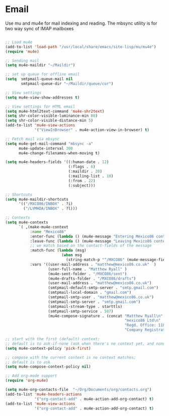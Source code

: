 
* Email
  Use mu and mu4e for mail indexing and reading. The mbsync utility is for two
  way sync of IMAP mailboxes

  #+BEGIN_SRC emacs-lisp

  ;; Load mu4e
  (add-to-list 'load-path "/usr/local/share/emacs/site-lisp/mu/mu4e")
  (require 'mu4e)

  ;; Sending mail
  (setq mu4e-maildir "~/Maildir")

  ;; set up queue for offline email
  (setq  smtpmail-queue-mail nil
         smtpmail-queue-dir "~/Maildir/queue/cur")

  ;; View settings
  (setq mu4e-view-show-addresses t)

  ;; View settings for HTML email
  (setq mu4e-html2text-command 'mu4e-shr2text)
  (setq shr-color-visible-luminance-min 80)
  (setq shr-color-visible-distance-min 5)
  (add-to-list 'mu4e-view-actions
               '("ViewInBrowser" . mu4e-action-view-in-browser) t)

  ;; Fetch mail via mbsync
  (setq mu4e-get-mail-command "mbsync -a"
        mu4e-update-interval 300
        mu4e-change-filenames-when-moving t)

  (setq mu4e-headers-fields '((:human-date . 12)
                              (:flags . 6)
                              (:maildir . 20)
                              (:mailing-list . 10)
                              (:from . 22)
                              (:subject)))

  ;; Shortcuts
  (setq mu4e-maildir-shortcuts
        '(("/MXCO86/INBOX" . ?i)
          ("/LVMHDA/INBOX" . ?l)))

  ;; Contexts
  (setq mu4e-contexts
        `( ,(make-mu4e-context
             :name "Mexico86"
             :enter-func (lambda () (mu4e-message "Entering Mexico86 context"))
             :leave-func (lambda () (mu4e-message "Leaving Mexico86 context"))
             ;; we match based on the contact-fields of the message
             :match-func (lambda (msg)
                           (when msg
                             (string-match-p "^/MXCO86" (mu4e-message-field msg :maildir))))
             :vars '((user-mail-address . "matthew@mexico86.co.uk"  )
                     (user-full-name . "Matthew Ryall" )
                     (mu4e-sent-folder . "/MXCO86/sent")
                     (mu4e-drafts-folder . "/MXCO86/drafts")
                     (user-mail-address . "matthew@mexico86.co.uk")
                     (smtpmail-default-smtp-server . "smtp.gmail.com")
                     (smtpmail-local-domain . "gmail.com")
                     (smtpmail-smtp-user . "matthew@mexico86.co.uk")
                     (smtpmail-smtp-server . "smtp.gmail.com")
                     (smtpmail-stream-type . starttls)
                     (smtpmail-smtp-service . 587)
                     (mu4e-compose-signature . (concat "Matthew Ryall\n"
                                                       "mexico86 Ltd\n"
                                                       "Regd. Office: 118 Millhouses Lane, Sheffield, S7 2HB\n"
                                                       "Company Registration Number: 10374093\n"))))))

  ;; start with the first (default) context;
  ;; default is to ask-if-none (ask when there's no context yet, and none match)
  (setq mu4e-context-policy 'pick-first)

  ;; compose with the current context is no context matches;
  ;; default is to ask
  (setq mu4e-compose-context-policy nil)

  ;; Add org-mode support
  (require 'org-mu4e)

  (setq mu4e-org-contacts-file  "~/Org/Documents/org/contacts.org")
  (add-to-list 'mu4e-headers-actions
               '("org-contact-add" . mu4e-action-add-org-contact) t)
  (add-to-list 'mu4e-view-actions
               '("org-contact-add" . mu4e-action-add-org-contact) t)
  #+END_SRC
